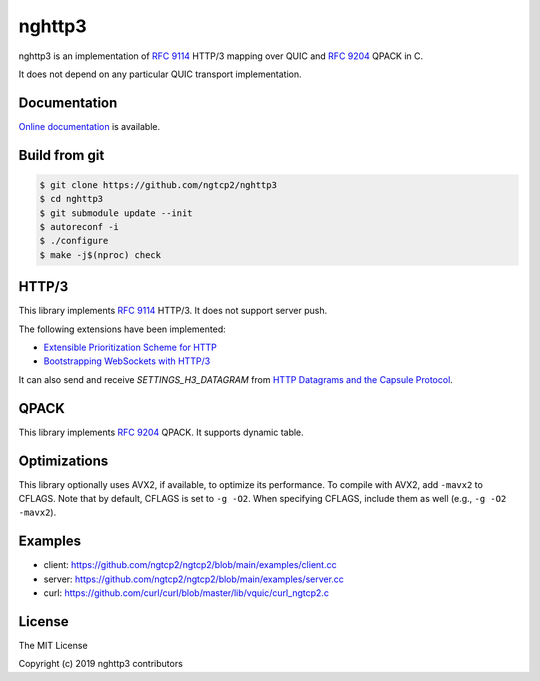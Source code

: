 nghttp3
=======

nghttp3 is an implementation of `RFC 9114
<https://datatracker.ietf.org/doc/html/rfc9114>`_ HTTP/3 mapping over
QUIC and `RFC 9204 <https://datatracker.ietf.org/doc/html/rfc9204>`_
QPACK in C.

It does not depend on any particular QUIC transport implementation.

Documentation
-------------

`Online documentation <https://nghttp2.org/nghttp3/>`_ is available.

Build from git
---------------

.. code-block:: shell

   $ git clone https://github.com/ngtcp2/nghttp3
   $ cd nghttp3
   $ git submodule update --init
   $ autoreconf -i
   $ ./configure
   $ make -j$(nproc) check

HTTP/3
------

This library implements `RFC 9114
<https://datatracker.ietf.org/doc/html/rfc9114>`_ HTTP/3.  It does not
support server push.

The following extensions have been implemented:

- `Extensible Prioritization Scheme for HTTP
  <https://datatracker.ietf.org/doc/html/rfc9218>`_
- `Bootstrapping WebSockets with HTTP/3
  <https://datatracker.ietf.org/doc/html/rfc9220>`_

It can also send and receive `SETTINGS_H3_DATAGRAM` from `HTTP
Datagrams and the Capsule Protocol
<https://datatracker.ietf.org/doc/html/rfc9297>`_.

QPACK
-----

This library implements `RFC 9204
<https://datatracker.ietf.org/doc/html/rfc9204>`_ QPACK.  It supports
dynamic table.

Optimizations
-------------

This library optionally uses AVX2, if available, to optimize its
performance.  To compile with AVX2, add ``-mavx2`` to CFLAGS.  Note
that by default, CFLAGS is set to ``-g -O2``.  When specifying CFLAGS,
include them as well (e.g., ``-g -O2 -mavx2``).

Examples
--------

- client: https://github.com/ngtcp2/ngtcp2/blob/main/examples/client.cc
- server: https://github.com/ngtcp2/ngtcp2/blob/main/examples/server.cc
- curl: https://github.com/curl/curl/blob/master/lib/vquic/curl_ngtcp2.c

License
-------

The MIT License

Copyright (c) 2019 nghttp3 contributors
